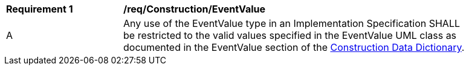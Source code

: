 [[req_Construction_EventValue]]
[width="90%",cols="2,6"]
|===
^|*Requirement  {counter:req-id}* |*/req/Construction/EventValue* 
^|A |Any use of the EventValue type in an Implementation Specification SHALL be restricted to the valid values specified in the EventValue UML class as documented in the EventValue section of the <<EventValue-section,Construction Data Dictionary>>.
|===

